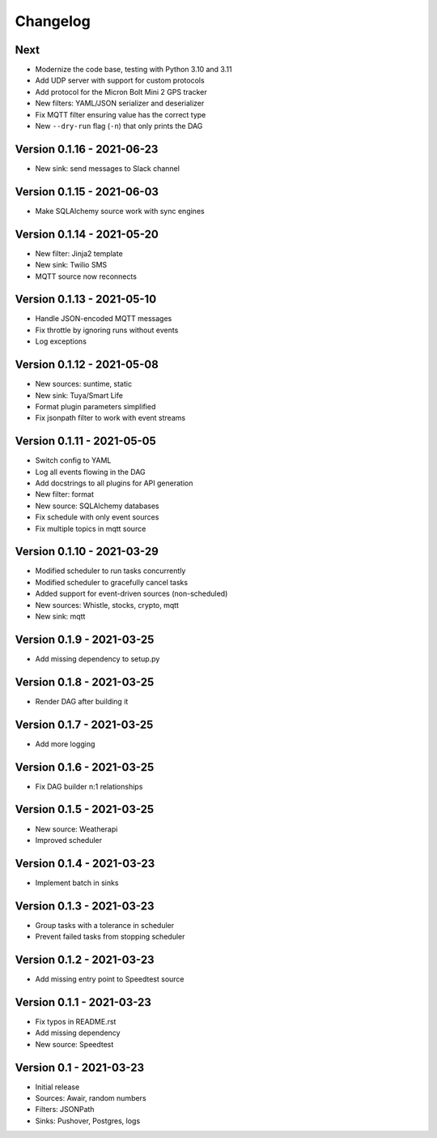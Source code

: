 =========
Changelog
=========

Next
====

- Modernize the code base, testing with Python 3.10 and 3.11
- Add UDP server with support for custom protocols
- Add protocol for the Micron Bolt Mini 2 GPS tracker
- New filters: YAML/JSON serializer and deserializer
- Fix MQTT filter ensuring value has the correct type
- New ``--dry-run`` flag (``-n``) that only prints the DAG

Version 0.1.16 - 2021-06-23
===========================

- New sink: send messages to Slack channel

Version 0.1.15 - 2021-06-03
===========================

- Make SQLAlchemy source work with sync engines

Version 0.1.14 - 2021-05-20
===========================

- New filter: Jinja2 template
- New sink: Twilio SMS
- MQTT source now reconnects

Version 0.1.13 - 2021-05-10
===========================

- Handle JSON-encoded MQTT messages
- Fix throttle by ignoring runs without events
- Log exceptions

Version 0.1.12 - 2021-05-08
===========================

- New sources: suntime, static
- New sink: Tuya/Smart Life
- Format plugin parameters simplified
- Fix jsonpath filter to work with event streams

Version 0.1.11 - 2021-05-05
===========================

- Switch config to YAML
- Log all events flowing in the DAG
- Add docstrings to all plugins for API generation
- New filter: format
- New source: SQLAlchemy databases
- Fix schedule with only event sources
- Fix multiple topics in mqtt source

Version 0.1.10 - 2021-03-29
===========================

- Modified scheduler to run tasks concurrently
- Modified scheduler to gracefully cancel tasks
- Added support for event-driven sources (non-scheduled)
- New sources: Whistle, stocks, crypto, mqtt
- New sink: mqtt

Version 0.1.9 - 2021-03-25
==========================

- Add missing dependency to setup.py

Version 0.1.8 - 2021-03-25
==========================

- Render DAG after building it

Version 0.1.7 - 2021-03-25
==========================

- Add more logging

Version 0.1.6 - 2021-03-25
==========================

- Fix DAG builder n:1 relationships

Version 0.1.5 - 2021-03-25
==========================

- New source: Weatherapi
- Improved scheduler

Version 0.1.4 - 2021-03-23
==========================

- Implement batch in sinks

Version 0.1.3 - 2021-03-23
==========================

- Group tasks with a tolerance in scheduler
- Prevent failed tasks from stopping scheduler

Version 0.1.2 - 2021-03-23
==========================

- Add missing entry point to Speedtest source

Version 0.1.1 - 2021-03-23
==========================

- Fix typos in README.rst
- Add missing dependency
- New source: Speedtest

Version 0.1 - 2021-03-23
========================

- Initial release
- Sources: Awair, random numbers
- Filters: JSONPath
- Sinks: Pushover, Postgres, logs
